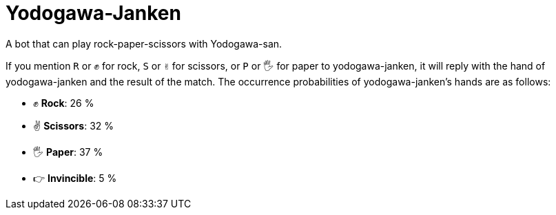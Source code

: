 = Yodogawa-Janken

A bot that can play rock-paper-scissors with Yodogawa-san.

If you mention ``R`` or ``✊`` for rock, ``S`` or ``✌`` for scissors, or ``P`` or ``🖐`` for paper to yodogawa-janken, it will reply with the hand of yodogawa-janken and the result of the match. The occurrence probabilities of yodogawa-janken's hands are as follows:

* ✊ *Rock*: 26 %
* ✌ *Scissors*: 32 %
* 🖐 *Paper*: 37 %
* 👉 *Invincible*: 5 %
